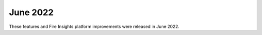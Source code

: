 June 2022
========

These features and Fire Insights platform improvements were released in June 2022.
